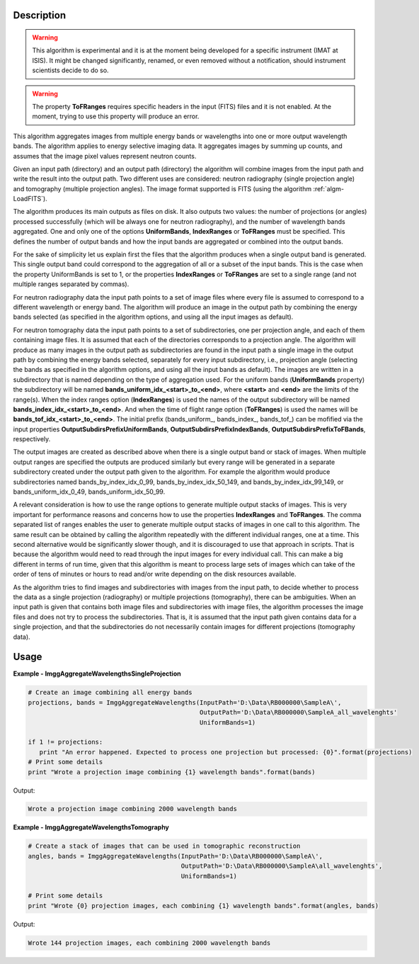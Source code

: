 
.. algorithm::

.. summary::

.. alias::

.. properties::

Description
-----------

.. warning::

   This algorithm is experimental and it is at the moment being
   developed for a specific instrument (IMAT at ISIS). It might be
   changed significantly, renamed, or even removed without a
   notification, should instrument scientists decide to do so.

.. warning::

   The property **ToFRanges** requires specific headers in the input
   (FITS) files and it is not enabled. At the moment, trying to use
   this property will produce an error.

This algorithm aggregates images from multiple energy bands or
wavelengths into one or more output wavelength bands. The algorithm
applies to energy selective imaging data. It aggregates images by
summing up counts, and assumes that the image pixel values represent
neutron counts.

Given an input path (directory) and an output path (directory) the
algorithm will combine images from the input path and write the result
into the output path. Two different uses are considered: neutron
radiography (single projection angle) and tomography (multiple
projection angles). The image format supported is FITS (using the
algorithm :ref:`algm-LoadFITS`).

The algorithm produces its main outputs as files on disk. It also
outputs two values: the number of projections (or angles) processed
successfully (which will be always one for neutron radiography), and
the number of wavelength bands aggregated. One and only one of the
options **UniformBands**, **IndexRanges** or **ToFRanges** must be
specified. This defines the number of output bands and how the input
bands are aggregated or combined into the output bands.

For the sake of simplicity let us explain first the files that the
algorithm produces when a single output band is generated. This single
output band could correspond to the aggregation of all or a subset of
the input bands. This is the case when the property UniformBands is
set to 1, or the properties **IndexRanges** or **ToFRanges** are set
to a single range (and not multiple ranges separated by commas).

For neutron radiography data the input path points to a set of image
files where every file is assumed to correspond to a different
wavelength or energy band. The algorithm will produce an image in the
output path by combining the energy bands selected (as specified in
the algorithm options, and using all the input images as default).

For neutron tomography data the input path points to a set of
subdirectories, one per projection angle, and each of them containing
image files. It is assumed that each of the directories corresponds to
a projection angle.  The algorithm will produce as many images in the
output path as subdirectories are found in the input path a single
image in the output path by combining the energy bands selected,
separately for every input subdirectory, i.e., projection angle
(selecting the bands as specified in the algorithm options, and using
all the input bands as default). The images are written in a
subdirectory that is named depending on the type of aggregation
used. For the uniform bands (**UniformBands** property) the
subdirectory will be named **bands_uniform_idx_<start>_to_<end>**,
where **<start>** and **<end>** are the limits of the range(s). When
the index ranges option (**IndexRanges**) is used the names of the
output subdirectory will be named
**bands_index_idx_<start>_to_<end>**. And when the time of flight
range option (**ToFRanges**) is used the names will be
**bands_tof_idx_<start>_to_<end>**. The initial prefix
(bands_uniform_, bands_index_, bands_tof_) can be mofified via the
input properties **OutputSubdirsPrefixUniformBands**,
**OutputSubdirsPrefixIndexBands**, **OutputSubdirsPrefixToFBands**,
respectively.

The output images are created as described above when there is a
single output band or stack of images. When multiple output ranges are
specified the outputs are produced similarly but every range will be
generated in a separate subdirectory created under the output path
given to the algorithm. For example the algorithm would produce
subdirectories named bands_by_index_idx_0_99,
bands_by_index_idx_50_149, and bands_by_index_idx_99_149, or
bands_uniform_idx_0_49, bands_uniform_idx_50_99.

A relevant consideration is how to use the range options to generate
multiple output stacks of images. This is very important for
performance reasons and concerns how to use the properties
**IndexRanges** and **ToFRanges**.  The comma separated list of ranges
enables the user to generate multiple output stacks of images in one
call to this algorithm. The same result can be obtained by calling the
algorithm repeatedly with the different individual ranges, one at a
time. This second alternative would be significantly slower though,
and it is discouraged to use that approach in scripts. That is because
the algorithm would need to read through the input images for every
individual call. This can make a big different in terms of run time,
given that this algorithm is meant to process large sets of images
which can take of the order of tens of minutes or hours to read and/or
write depending on the disk resources available.


As the algorithm tries to find images and subdirectories with images
from the input path, to decide whether to process the data as a single
projection (radiography) or multiple projections (tomography), there
can be ambiguities.  When an input path is given that contains both
image files and subdirectories with image files, the algorithm
processes the image files and does not try to process the
subdirectories. That is, it is assumed that the input path given
contains data for a single projection, and that the subdirectories do
not necessarily contain images for different projections (tomography
data).

Usage
-----

**Example - ImggAggregateWavelengthsSingleProjection**

.. code-block:: python

   # Create an image combining all energy bands
   projections, bands = ImggAggregateWavelengths(InputPath='D:\Data\RB000000\SampleA\',
                                                 OutputPath='D:\Data\RB000000\SampleA_all_wavelenghts'
                                                 UniformBands=1)

   if 1 != projections:
      print "An error happened. Expected to process one projection but processed: {0}".format(projections)
   # Print some details
   print "Wrote a projection image combining {1} wavelength bands".format(bands)

Output:

.. code-block:: none

  Wrote a projection image combining 2000 wavelength bands

**Example - ImggAggregateWavelengthsTomography**

.. code-block:: python

   # Create a stack of images that can be used in tomographic reconstruction
   angles, bands = ImggAggregateWavelengths(InputPath='D:\Data\RB000000\SampleA\',
                                            OutputPath='D:\Data\RB000000\SampleA\all_wavelenghts',
                                            UniformBands=1)

   # Print some details
   print "Wrote {0} projection images, each combining {1} wavelength bands".format(angles, bands)

Output:

.. code-block:: none

  Wrote 144 projection images, each combining 2000 wavelength bands

.. categories::

.. sourcelink::

